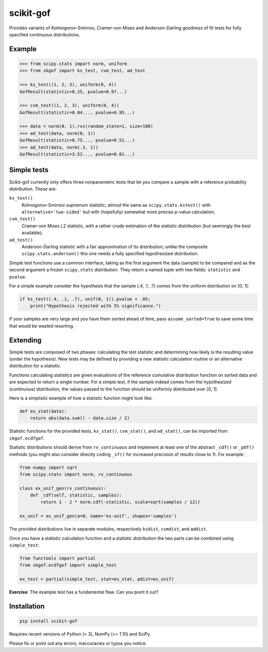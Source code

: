 ==========
scikit-gof
==========

Provides variants of Kolmogorov-Smirnov, Cramer-von Mises and Anderson-Darling
goodness of fit tests for fully specified continuous distributions.

Example
=======

.. code:: python

    >>> from scipy.stats import norm, uniform
    >>> from skgof import ks_test, cvm_test, ad_test

    >>> ks_test((1, 2, 3), uniform(0, 4))
    GofResult(statistic=0.25, pvalue=0.97...)

    >>> cvm_test((1, 2, 3), uniform(0, 4))
    GofResult(statistic=0.04..., pvalue=0.95...)

    >>> data = norm(0, 1).rvs(random_state=1, size=100)
    >>> ad_test(data, norm(0, 1))
    GofResult(statistic=0.75..., pvalue=0.51...)
    >>> ad_test(data, norm(.3, 1))
    GofResult(statistic=3.52..., pvalue=0.01...)

Simple tests
============

Scikit-gof currently only offers three nonparametric tests that let you
compare a sample with a reference probability distribution. These are:

``ks_test()``
    Kolmogorov-Smirnov supremum statistic; almost the same as
    ``scipy.stats.kstest()`` with ``alternative='two-sided'`` but with
    (hopefully) somewhat more precise p-value calculation;

``cvm_test()``
    Cramer-von Mises L2 statistic, with a rather crude estimation of the
    statistic distribution (but seemingly the best available);

``ad_test()``
    Anderson-Darling statistic with a fair approximation of its distribution;
    unlike the composite ``scipy.stats.anderson()`` this one needs a fully
    specified hypothesized distribution.

Simple test functions use a common interface, taking as the first argument the
data (sample) to be compared and as the second argument a frozen ``scipy.stats``
distribution.
They return a named tuple with two fields: ``statistic`` and ``pvalue``.

For a simple example consider the hypothesis that the sample (.4, .1, .7) comes
from the uniform distribution on [0, 1]:

.. code:: python

    if ks_test((.4, .1, .7), unif(0, 1)).pvalue < .05:
        print("Hypothesis rejected with 5% significance.")

If your samples are very large and you have them sorted ahead of time, pass
``assume_sorted=True`` to save some time that would be wasted resorting.

Extending
=========

Simple tests are composed of two phases: calculating the test statistic and
determining how likely is the resulting value (under the hypothesis).
New tests may be defined by providing a new statistic calculation routine or an
alternative distribution for a statistic.

Functions calculating statistics are given evaluations of the reference
cumulative distribution function on sorted data and are expected to return
a single number.
For a simple test, if the sample indeed comes from the hypothesized (continuous)
distribution, the values passed to the function should be uniformly distributed
over [0, 1].

Here is a simplistic example of how a statistic function might look like:

.. code:: python

    def ex_stat(data):
        return abs(data.sum() - data.size / 2)

Statistic functions for the provided tests, ``ks_stat()``, ``cvm_stat()``,
and ``ad_stat()``, can be imported from ``skgof.ecdfgof``.

Statistic distributions should derive from ``rv_continuous`` and implement
at least one of the abstract ``_cdf()`` or ``_pdf()`` methods (you might
also consider directly coding ``_sf()`` for increased precision of results
close to 1). For example:

.. code:: python

    from numpy import sqrt
    from scipy.stats import norm, rv_continuous

    class ex_unif_gen(rv_continuous):
        def _cdf(self, statistic, samples):
            return 1 - 2 * norm.cdf(-statistic, scale=sqrt(samples / 12))

    ex_unif = ex_unif_gen(a=0, name='ex-unif', shapes='samples')

The provided distributions live in separate modules, respectively ``ksdist``,
``cvmdist``, and ``addist``.

Once you have a statistic calculation function and a statistic distribution the
two parts can be combined using ``simple_test``:

.. code:: python

    from functools import partial
    from skgof.ecdfgof import simple_test

    ex_test = partial(simple_test, stat=ex_stat, pdist=ex_unif)

**Exercise**: The example test has a fundamental flaw. Can you point it out?

..  The test is not consistent under all alternatives. For instance, if the
    hypothesis was that samples come from the uniform distribution on [0, 1],
    but they really were "drawn" from the degenerate distribution at .5, the
    test would never notice, even for arbitrarily large sample sizes.

    Moreover, the asymptotic distribution is not a good approximation of the
    actual statistic distribution for small sample sizes.

Installation
============

.. code:: bash

    pip install scikit-gof

Requires recent versions of Python (> 3), NumPy (>= 1.10) and SciPy.

Please fix or point out any errors, inaccuracies or typos you notice.

